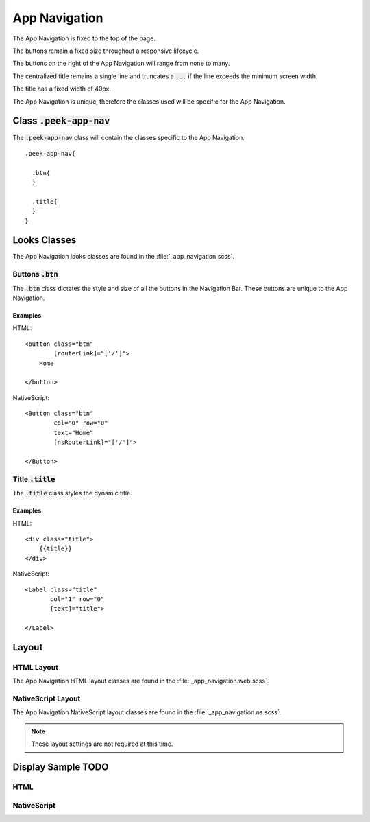 .. _app_navigation:

==============
App Navigation
==============

The App Navigation is fixed to the top of the page.

The buttons remain a fixed size throughout a responsive lifecycle.

The buttons on the right of the App Navigation will range from none to many.

The centralized title remains a single line and truncates a :code:`...` if the line
exceeds the minimum screen width.

The title has a fixed width of 40px.

The App Navigation is unique, therefore the classes used will be specific for the
App Navigation.


Class :code:`.peek-app-nav`
---------------------------

The :code:`.peek-app-nav` class will contain the classes specific to the App Navigation.

::

        .peek-app-nav{

          .btn{
          }

          .title{
          }
        }

Looks Classes
-------------

The App Navigation looks classes are found in the :file:`_app_navigation.scss`.

Buttons :code:`.btn`
````````````````````

The :code:`.btn` class dictates the style and size of all the buttons in the Navigation
Bar.  These buttons are unique to the App Navigation.


Examples
~~~~~~~~

HTML: ::

        <button class="btn"
                [routerLink]="['/']">
            Home

        </button>


NativeScript: ::

        <Button class="btn"
                col="0" row="0"
                text="Home"
                [nsRouterLink]="['/']">

        </Button>


Title :code:`.title`
````````````````````

The :code:`.title` class styles the dynamic title.


Examples
~~~~~~~~

HTML: ::

        <div class="title">
            {{title}}
        </div>


NativeScript: ::

        <Label class="title"
               col="1" row="0"
               [text]="title">

        </Label>


Layout
------


HTML Layout
```````````

The App Navigation HTML layout classes are found in the :file:`_app_navigation.web.scss`.


NativeScript Layout
```````````````````

The App Navigation NativeScript layout classes are found in the
:file:`_app_navigation.ns.scss`.

.. note:: These layout settings are not required at this time.


Display Sample TODO
--------------

HTML
````

.. image:: /app_navigation/app-nav.web.jpg
  :align: center


NativeScript
````````````

.. image:: /app_navigation/app-nav.ns.jpg
  :align: center
